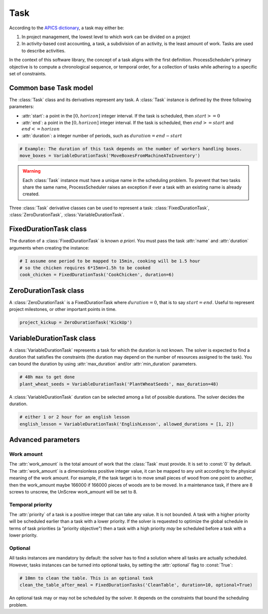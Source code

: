 ****
Task
****

According to the `APICS dictionary <http://www.apics.org/>`_, a task may either be:

1. In project management, the lowest level to which work can be divided on a project

2. In activity-based cost accounting, a task, a subdivision of an activity, is the least amount of work. Tasks are used to describe activities.

In the context of this software library, the concept of a task aligns with the first definition. ProcessScheduler's primary objective is to compute a chronological sequence, or temporal order, for a collection of tasks while adhering to a specific set of constraints.

Common base Task model
======================
The :class:`Task` class and its derivatives represent any task. A :class:`Task` instance is defined by the three following parameters:

- :attr:`start`: a point in the :math:`[0, horizon]` integer interval. If the task is scheduled, then :math:`start>=0`

- :attr:`end`: a point in the :math:`[0, horizon]` integer interval. If the task is scheduled, then :math:`end>=start` and :math:`end<=horizon`

- :attr:`duration`: a integer number of periods, such as :math:`duration=end-start`

.. image:: img/Task.svg
    :align: center
    :width: 90%

.. code-block:: python

    # Example: The duration of this task depends on the number of workers handling boxes.
    move_boxes = VariableDurationTask('MoveBoxesFromMachineAToInventory')

.. warning::

    Each :class:`Task` instance must have a unique name in the scheduling problem. To prevent that two tasks share the same name, ProcessScheduler raises an exception if ever a task with an existing name is already created.

Three :class:`Task` derivative classes can be used to represent a task: :class:`FixedDurationTask`, :class:`ZeroDurationTask`, :class:`VariableDurationTask`.

FixedDurationTask class
=======================
The duration of a :class:`FixedDurationTask` is known *a priori*. You must pass the task :attr:`name` and :attr:`duration` arguments when creating the instance:

.. code-block:: python

    # I assume one period to be mapped to 15min, cooking will be 1.5 hour
    # so the chicken requires 6*15mn=1.5h to be cooked
    cook_chicken = FixedDurationTask('CookChicken', duration=6)

ZeroDurationTask class
======================
A :class:`ZeroDurationTask` is a FixedDurationTask where :math:`duration=0`, that is to say :math:`start=end`. Useful to represent project milestones, or other important points in time.

.. code-block:: python

    project_kickup = ZeroDurationTask('KickUp')

VariableDurationTask class
==========================
A :class:`VariableDurationTask` represents a task for which the duration is not known. The solver is expected to find a duration that satisfies the constraints (the duration may depend on the number of resources assigned to the task). You can bound the duration by using :attr:`max_duration` and/or :attr:`min_duration` parameters.

.. code-block:: python

    # 48h max to get done
    plant_wheat_seeds = VariableDurationTask('PlantWheatSeeds', max_duration=48)

A :class:`VariableDurationTask` duration can be selected among a list of possible durations. The solver decides the duration.

.. code-block:: python

    # either 1 or 2 hour for an english lesson
    english_lesson = VariableDurationTask('EnglishLesson', allowed_durations = [1, 2])

Advanced parameters
===================
Work amount
-----------
The :attr:`work_amount` is the total amount of work that the :class:`Task` must provide. It is set to :const:`0` by default. The :attr:`work_amount` is a dimensionless positive integer value, it can be mapped to any unit according to the physical meaning of the work amount. For example, if the task target is to move small pieces of wood from one point to another, then the work_amount maybe 166000 if 166000 pieces of woods are to be moved. In a maintenance task, if there are 8 screws to unscrew, the UnScrew work_amount will be set to 8.

Temporal priority
-----------------
The :attr:`priority` of a task is a positive integer that can take any value. It is not bounded. A task with a higher priority will be scheduled earlier than a task with a lower priority. If the solver is requested to optimize the global schedule in terms of task priorities (a "priority objective") then a task with a high priority *may* be scheduled before a task with a lower priority.

Optional
--------
All tasks instances are mandatory by default: the solver has to find a solution where all tasks are actually scheduled. However, tasks instances can be turned into optional tasks, by setting the :attr:`optional` flag to :const:`True`:

.. code-block:: python

    # 10mn to clean the table. This is an optional task
    clean_the_table_after_meal = FixedDurationTasks('CleanTable', duration=10, optional=True)

An optional task may or may not be scheduled by the solver. It depends on the constraints that bound the scheduling problem.
